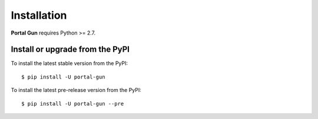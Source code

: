 .. _install:

============
Installation
============

**Portal Gun** requires Python >= 2.7.

.. TODO: add about external dependencies.

Install or upgrade from the PyPI
================================

To install the latest stable version from the PyPI:

::

    $ pip install -U portal-gun

To install the latest pre-release version from the PyPI:

::

    $ pip install -U portal-gun --pre